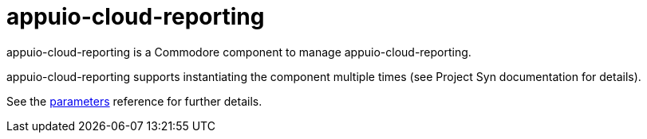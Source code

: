 = appuio-cloud-reporting

appuio-cloud-reporting is a Commodore component to manage appuio-cloud-reporting.

appuio-cloud-reporting supports instantiating the component multiple times (see Project Syn documentation for details).

See the xref:references/parameters.adoc[parameters] reference for further details.
